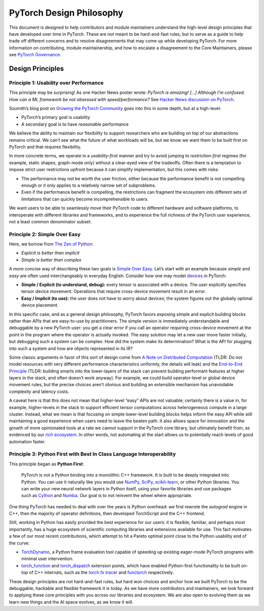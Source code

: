 PyTorch Design Philosophy
=========================

This document is designed to help contributors and module maintainers
understand the high-level design principles that have developed over
time in PyTorch. These are not meant to be hard-and-fast rules, but to
serve as a guide to help trade off different concerns and to resolve
disagreements that may come up while developing PyTorch. For more
information on contributing, module maintainership, and how to escalate a
disagreement to the Core Maintainers, please see `PyTorch
Governance <https://pytorch.org/docs/main/community/governance.html>`__.

Design Principles
-----------------

Principle 1: Usability over Performance
~~~~~~~~~~~~~~~~~~~~~~~~~~~~~~~~~~~~~~~

This principle may be surprising! As one Hacker News poster wrote:
*PyTorch is amazing! [...] Although I’m confused. How can a ML framework be
not obsessed with speed/performance?* See `Hacker News discussion on
PyTorch <https://news.ycombinator.com/item?id=28066093>`__.

Soumith’s blog post on `Growing the PyTorch
Community <https://soumith.ch/posts/2021/02/growing-opensource/?fbclid=IwAR1bvN_xZ8avGvu14ODJzS8Zp7jX1BOyfuGUf-zoRawpyL-s95Vjxf88W7s>`__
goes into this in some depth, but at a high-level:

-  PyTorch’s primary goal is usability
-  A secondary goal is to have *reasonable* performance

We believe the ability to maintain our flexibility to support
researchers who are building on top of our abstractions remains
critical. We can’t see what the future of what workloads will be, but we
know we want them to be built first on PyTorch and that requires
flexibility.

In more concrete terms, we operate in a *usability-first* manner and try
to avoid jumping to *restriction-first* regimes (for example, static shapes,
graph-mode only) without a clear-eyed view of the tradeoffs. Often there
is a temptation to impose strict user restrictions upfront because it
can simplify implementation, but this comes with risks:

-  The performance may not be worth the user friction, either because
   the performance benefit is not compelling enough or it only applies to
   a relatively narrow set of subproblems.
-  Even if the performance benefit is compelling, the restrictions can
   fragment the ecosystem into different sets of limitations that can
   quickly become incomprehensible to users.

We want users to be able to seamlessly move their PyTorch code to
different hardware and software platforms, to interoperate with
different libraries and frameworks, and to experience the full richness
of the PyTorch user experience, not a least common denominator subset.

Principle 2: Simple Over Easy
~~~~~~~~~~~~~~~~~~~~~~~~~~~~~

Here, we borrow from `The Zen of
Python <https://peps.python.org/pep-0020/>`__:

-  *Explicit is better than implicit*
-  *Simple is better than complex*

A more concise way of describing these two goals is `Simple Over
Easy <https://www.infoq.com/presentations/Simple-Made-Easy/>`_. Let’s start with an example because *simple* and *easy* are
often used interchangeably in everyday English. Consider how one may
model `devices <https://pytorch.org/docs/main/tensor_attributes.html#torch.device>`__
in PyTorch:

-  **Simple / Explicit (to understand, debug):** every tensor is associated
   with a device. The user explicitly specifies tensor device movement.
   Operations that require cross-device movement result in an error.
-  **Easy / Implicit (to use):** the user does not have to worry about
   devices; the system figures out the globally optimal device
   placement.

In this specific case, and as a general design philosophy, PyTorch
favors exposing simple and explicit building blocks rather than APIs
that are easy-to-use by practitioners. The simple version is immediately
understandable and debuggable by a new PyTorch user: you get a clear
error if you call an operator requiring cross-device movement at the
point in the program where the operator is actually invoked. The easy
solution may let a new user move faster initially, but debugging such a
system can be complex: How did the system make its determination? What
is the API for plugging into such a system and how are objects
represented in its IR?

Some classic arguments in favor of this sort of design come from `A
Note on Distributed
Computation <https://dl.acm.org/doi/book/10.5555/974938>`__ (TLDR: Do not
model resources with very different performance characteristics
uniformly, the details will leak) and the `End-to-End
Principle <http://web.mit.edu/Saltzer/www/publications/endtoend/endtoend.pdf>`__
(TLDR: building smarts into the lower-layers of the stack can prevent
building performant features at higher layers in the stack, and often
doesn’t work anyway). For example, we could build operator-level or
global device movement rules, but the precise choices aren’t obvious and
building an extensible mechanism has unavoidable complexity and latency
costs.

A caveat here is that this does not mean that higher-level “easy” APIs
are not valuable; certainly there is a value in, for example,
higher-levels in the stack to support efficient tensor computations
across heterogeneous compute in a large cluster. Instead, what we mean
is that focusing on simple lower-level building blocks helps inform the
easy API while still maintaining a good experience when users need to
leave the beaten path. It also allows space for innovation and the
growth of more opinionated tools at a rate we cannot support in the
PyTorch core library, but ultimately benefit from, as evidenced by
our `rich ecosystem <https://pytorch.org/ecosystem/>`__. In other
words, not automating at the start allows us to potentially reach levels
of good automation faster.

Principle 3: Python First with Best In Class Language Interoperability
~~~~~~~~~~~~~~~~~~~~~~~~~~~~~~~~~~~~~~~~~~~~~~~~~~~~~~~~~~~~~~~~~~~~~~

This principle began as **Python First**:

  PyTorch is not a Python binding into a monolithic C++ framework.
  It is built to be deeply integrated into Python. You can use it
  naturally like you would use `NumPy <https://www.numpy.org/>`__,
  `SciPy <https://www.scipy.org/>`__, `scikit-learn <(https://scikit-learn.org/>`__,
  or other Python libraries. You can write your new neural network
  layers in Python itself, using your favorite libraries and use
  packages such as `Cython <https://cython.org/>`__ and
  `Numba <http://numba.pydata.org/>`__. Our goal is to not reinvent
  the wheel where appropriate.

One thing PyTorch has needed to deal with over the years is Python
overhead: we first rewrote the `autograd` engine in C++, then the majority
of operator definitions, then developed TorchScript and the C++
frontend.

Still, working in Python has easily provided the best experience for our
users: it is flexible, familiar, and perhaps most importantly, has a
huge ecosystem of scientific computing libraries and extensions
available for use. This fact motivates a few of our most recent
contributions, which attempt to hit a Pareto optimal point close to the
Python usability end of the curve:

-  `TorchDynamo <https://dev-discuss.pytorch.org/t/torchdynamo-an-experiment-in-dynamic-python-bytecode-transformation/361>`__,
   a Python frame evaluation tool capable of speeding up existing
   eager-mode PyTorch programs with minimal user intervention.
-  `torch_function <https://pytorch.org/docs/main/notes/extending.html#extending-torch>`__
   and `torch_dispatch <https://dev-discuss.pytorch.org/t/what-and-why-is-torch-dispatch/557>`__
   extension points, which have enabled Python-first functionality to be
   built on-top of C++ internals, such as the `torch.fx
   tracer <https://pytorch.org/docs/stable/fx.html>`__
   and `functorch <https://github.com/pytorch/functorch>`__
   respectively.

These design principles are not hard-and-fast rules, but hard won
choices and anchor how we built PyTorch to be the debuggable, hackable
and flexible framework it is today. As we have more contributors and
maintainers, we look forward to applying these core principles with you
across our libraries and ecosystem. We are also open to evolving them as
we learn new things and the AI space evolves, as we know it will.
